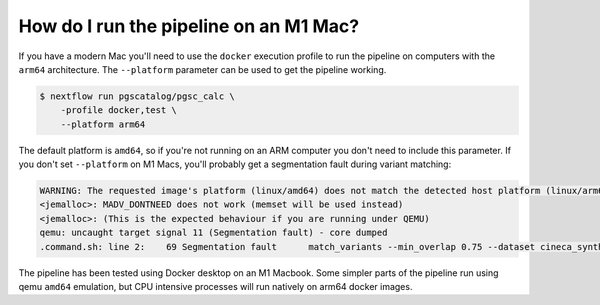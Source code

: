 .. _arm:

How do I run the pipeline on an M1 Mac?
=======================================

If you have a modern Mac you'll need to use the ``docker`` execution profile to
run the pipeline on computers with the ``arm64`` architecture. The
``--platform`` parameter can be used to get the pipeline working.

.. code-block:: console

    $ nextflow run pgscatalog/pgsc_calc \
        -profile docker,test \
        --platform arm64

The default platform is ``amd64``, so if you're not running on an ARM computer
you don't need to include this parameter. If you don't set ``--platform`` on M1
Macs, you'll probably get a segmentation fault during variant matching:

.. code-block:: console

    WARNING: The requested image's platform (linux/amd64) does not match the detected host platform (linux/arm64/v8) and no specific platform was requested
    <jemalloc>: MADV_DONTNEED does not work (memset will be used instead)
    <jemalloc>: (This is the expected behaviour if you are running under QEMU)
    qemu: uncaught target signal 11 (Segmentation fault) - core dumped
    .command.sh: line 2:    69 Segmentation fault      match_variants --min_overlap 0.75 --dataset cineca_synthetic_subset --scorefile scorefiles.txt --target "$PWD/*.vars" --split -n 2 --outdir $PWD -v

The pipeline has been tested using Docker desktop on an M1 Macbook. Some simpler
parts of the pipeline run using qemu ``amd64`` emulation, but CPU intensive
processes will run natively on arm64 docker images.
